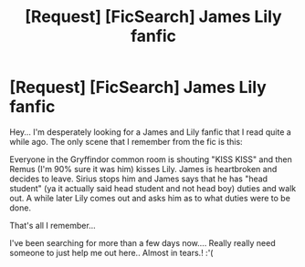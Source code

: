 #+TITLE: [Request] [FicSearch] James Lily fanfic

* [Request] [FicSearch] James Lily fanfic
:PROPERTIES:
:Author: shreha89
:Score: 2
:DateUnix: 1521123525.0
:DateShort: 2018-Mar-15
:FlairText: Fic Search
:END:
Hey... I'm desperately looking for a James and Lily fanfic that I read quite a while ago. The only scene that I remember from the fic is this:

Everyone in the Gryffindor common room is shouting "KISS KISS" and then Remus (I'm 90% sure it was him) kisses Lily. James is heartbroken and decides to leave. Sirius stops him and James says that he has "head student" (ya it actually said head student and not head boy) duties and walk out. A while later Lily comes out and asks him as to what duties were to be done.

That's all I remember...

I've been searching for more than a few days now.... Really really need someone to just help me out here.. Almost in tears.! :'(

